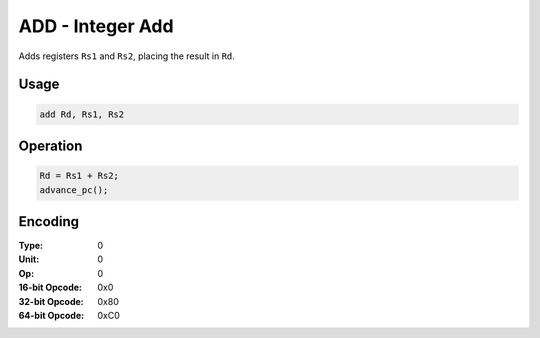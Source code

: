 ADD - Integer Add
=================

Adds registers ``Rs1`` and ``Rs2``, placing the result in ``Rd``.

Usage
-----

.. code-block:: asm

   add Rd, Rs1, Rs2

Operation
---------

.. code-block:: c

   Rd = Rs1 + Rs2;
   advance_pc();

Encoding
--------

:Type: 0
:Unit: 0
:Op: 0

:16-bit Opcode: 0x0
:32-bit Opcode: 0x80
:64-bit Opcode: 0xC0


.. raw:: latex

    \clearpage

